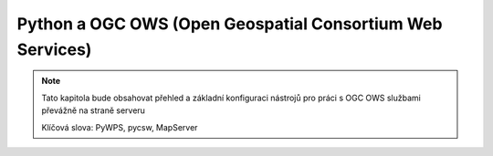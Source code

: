 **********************************************************
Python a OGC OWS (Open Geospatial Consortium Web Services)
**********************************************************

.. note::

        Tato kapitola bude obsahovat přehled a základní konfiguraci nástrojů pro
        práci s OGC OWS službami převážně na straně serveru

        Klíčová slova: PyWPS, pycsw, MapServer
